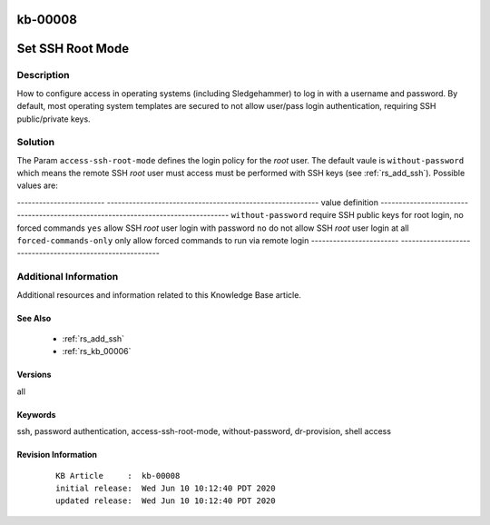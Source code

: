 .. Copyright (c) 2020 RackN Inc.
.. Licensed under the Apache License, Version 2.0 (the "License");
.. Digital Rebar Provision documentation under Digital Rebar master license

.. REFERENCE kb-00000 for an example and information on how to use this template.
.. If you make EDITS - ensure you update footer release date information.

.. _rs_kb_00008:

kb-00008
~~~~~~~~

.. _rs_access_ssh_root_mode:

Set SSH Root Mode
~~~~~~~~~~~~~~~~~


Description
-----------

How to configure access in operating systems (including Sledgehammer) to log in with
a username and password.  By default, most operating system templates are secured to
not allow user/pass login authentication, requiring SSH public/private keys.

Solution
--------

The Param ``access-ssh-root-mode`` defines the login policy for the *root* user.  The default
vaule is ``without-password`` which means the remote SSH *root* user must access must be
performed with SSH keys (see :ref:`rs_add_ssh`).  Possible values are:

------------------------  ----------------------------------------------------------
value                     definition
------------------------  ----------------------------------------------------------
``without-password``      require SSH public keys for root login, no forced commands
``yes``                   allow SSH *root* user login with password
``no``                    do not allow SSH *root* user login at all
``forced-commands-only``  only allow forced commands to run via remote login
------------------------  ----------------------------------------------------------


Additional Information
----------------------

Additional resources and information related to this Knowledge Base article.


See Also
========

  * :ref:`rs_add_ssh`
  * :ref:`rs_kb_00006`


Versions
========

all

Keywords
========

ssh, password authentication, access-ssh-root-mode, without-password, dr-provision, shell access


Revision Information
====================
  ::

    KB Article     :  kb-00008
    initial release:  Wed Jun 10 10:12:40 PDT 2020
    updated release:  Wed Jun 10 10:12:40 PDT 2020

